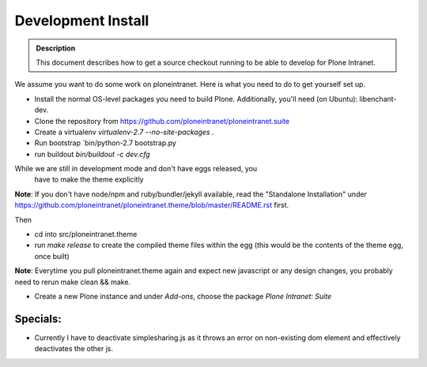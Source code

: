 ===================
Development Install
===================

.. admonition:: Description

    This document describes how to get a source checkout running to be able to develop for Plone Intranet.


We assume you want to do some work on ploneintranet. Here is what you need
to do to get yourself set up.

* Install the normal OS-level packages you need to build Plone.
  Additionally, you'll need (on Ubuntu): libenchant-dev.
* Clone the repository from https://github.com/ploneintranet/ploneintranet.suite
* Create a virtualenv `virtualenv-2.7 --no-site-packages .`
* Run bootstrap `bin/python-2.7 bootstrap.py
* run buildout `bin/buildout -c dev.cfg`

While we are still in development mode and don't have eggs released, you
  have to make the theme explicitly

**Note**: If you don't have node/npm and ruby/bundler/jekyll available, read
the "Standalone Installation" under
https://github.com/ploneintranet/ploneintranet.theme/blob/master/README.rst
first.

Then

* cd into src/ploneintranet.theme
* run `make release` to create the compiled theme files within the egg
  (this would be the contents of the theme egg, once built)

**Note**: Everytime you pull ploneintranet.theme again and expect new javascript or any
design changes, you probably need to rerun make clean && make.

* Create a new Plone instance and under `Add-ons`, choose the package `Plone Intranet: Suite`

Specials:
---------

* Currently I have to deactivate simplesharing.js as it throws an error on non-existing dom element and effectively deactivates the other js.
